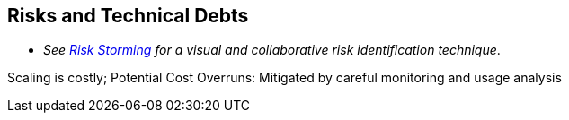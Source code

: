 ifndef::imagesdir[:imagesdir: ../images]

[[section-technical-risks]]
== Risks and Technical Debts

- _See https://riskstorming.com/[Risk Storming] for a visual and collaborative risk identification technique_.

Scaling is costly;
Potential Cost Overruns: Mitigated by careful monitoring and usage analysis

